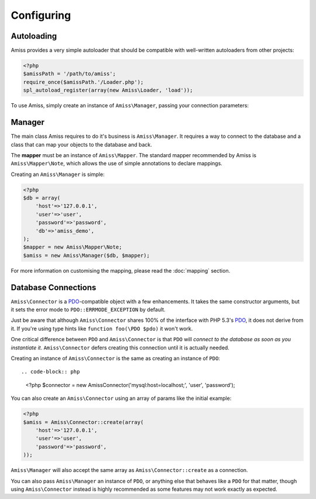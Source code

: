 Configuring
===========

Autoloading
-----------

Amiss provides a very simple autoloader that should be compatible with well-written autoloaders from other projects:

.. code-block:: php

    <?php
    $amissPath = '/path/to/amiss';
    require_once($amissPath.'/Loader.php');
    spl_autoload_register(array(new Amiss\Loader, 'load'));


To use Amiss, simply create an instance of ``Amiss\Manager``, passing your connection parameters:


Manager
-------

The main class Amiss requires to do it's business is ``Amiss\Manager``. It requires a way to connect to the database and a class that can map your objects to the database and back.

The **mapper** must be an instance of ``Amiss\Mapper``. The standard mapper recommended by Amiss is ``Amiss\Mapper\Note``, which allows the use of simple annotations to declare mappings.

Creating an ``Amiss\Manager`` is simple:

.. code-block:: php

    <?php
    $db = array(
        'host'=>'127.0.0.1',
        'user'=>'user', 
        'password'=>'password',
        'db'=>'amiss_demo',
    );
    $mapper = new Amiss\Mapper\Note;
    $amiss = new Amiss\Manager($db, $mapper);


For more information on customising the mapping, please read the :doc:`mapping` section.


Database Connections
--------------------

``Amiss\Connector`` is a PDO_-compatible object with a few enhancements. It takes the same constructor arguments, but it sets the error mode to ``PDO::ERRMODE_EXCEPTION`` by default.

Just be aware that although ``Amiss\Connector`` shares 100% of the interface with PHP 5.3's PDO_, it does not derive from it. If you're using type hints like ``function foo(\PDO $pdo)`` it won't work.

One critical difference between ``PDO`` and ``Amiss\Connector`` is that ``PDO`` will *connect to the database as soon as you instantiate it*. ``Amiss\Connector`` defers creating this connection until it is actually needed.

Creating an instance of ``Amiss\Connector`` is the same as creating an instance of ``PDO``::

.. code-block:: php

    <?php
    $connector = new Amiss\Connector('mysql:host=localhost;', 'user', 'password');


You can also create an ``Amiss\Connector`` using an array of params like the initial example:

.. code-block:: php

    <?php
    $amiss = Amiss\Connector::create(array(
        'host'=>'127.0.0.1',
        'user'=>'user', 
        'password'=>'password',
    ));


``Amiss\Manager`` will also accept the same array as ``Amiss\Connector::create`` as a connection.

You can also pass ``Amiss\Manager`` an instance of ``PDO``, or anything else that behaves like a ``PDO`` for that matter, though using ``Amiss\Connector`` instead is highly recommended as some features may not work exactly as expected. 

.. warniing:: ``Amiss\Connector`` is PDO_-compatible so you can use it instead of ``PDO`` in your own code, rather than so you can use a ``PDO`` with Amiss.


.. _PDO: http://www.php.net/manual/en/book.pdo.php



